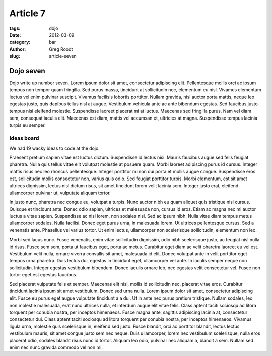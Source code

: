 Article 7
#########

:tags: dojo
:date: 2012-03-09
:category: bar
:author: Greg Roodt
:slug: article-seven

Dojo seven
==========

Dojo write up number seven. Lorem ipsum dolor sit amet, consectetur adipiscing elit. Pellentesque mollis orci ac ipsum tempus non tempor quam fringilla. Sed purus massa, tincidunt at sollicitudin nec, elementum eu nisl. Vivamus elementum lectus vel enim pulvinar suscipit. Vivamus facilisis lobortis porttitor. Nullam gravida, nisl auctor porta mattis, neque leo egestas justo, quis dapibus tellus nisl at augue. Vestibulum vehicula ante ac ante bibendum egestas. Sed faucibus justo tempus nisi eleifend molestie. Suspendisse laoreet placerat mi at luctus. Maecenas sed fringilla purus. Nam vel diam sem, consequat iaculis elit. Maecenas est diam, mattis vel accumsan et, ultricies at magna. Suspendisse tempus lacinia turpis eu semper.

Ideas board
-----------
We had 19 wacky ideas to code at the dojo.

.. raw:: html

	<div class="centered-content"><img src="http://farm8.staticflickr.com/7208/6945891385_e65d45a6dc.jpg" /></div>

Praesent pretium sapien vitae est luctus dictum. Suspendisse id lectus nisi. Mauris faucibus augue sed felis feugiat pharetra. Nulla quis tellus vitae elit volutpat molestie at posuere quam. Morbi laoreet adipiscing purus id cursus. Integer mattis risus nec leo rhoncus pellentesque. Integer porttitor mi non dui porta et mollis augue congue. Suspendisse eros est, sollicitudin mollis consectetur non, varius quis odio. Sed feugiat porttitor turpis. Morbi elementum, est sit amet ultrices dignissim, lectus nisl dictum risus, sit amet tincidunt lorem velit lacinia sem. Integer justo erat, eleifend ullamcorper pulvinar ut, vulputate aliquam tortor.

In justo nunc, pharetra nec congue eu, volutpat a turpis. Nunc auctor nibh eu quam aliquet quis tristique nisl cursus. Quisque et tincidunt ante. Donec odio sapien, ultrices et malesuada non, cursus id eros. Etiam ac magna nec mi auctor luctus a vitae sapien. Suspendisse ac nisl lorem, non sodales nisl. Sed ac ipsum nibh. Nulla vitae diam tempus metus ullamcorper sodales. Nulla facilisi. Donec eget purus urna, in malesuada lorem. Ut ultrices pellentesque cursus. Sed a venenatis ante. Phasellus vel varius tortor. Ut enim lectus, ullamcorper non scelerisque sollicitudin, elementum non leo.

Morbi sed lacus nunc. Fusce venenatis, enim vitae sollicitudin dignissim, odio nibh scelerisque justo, ac feugiat nisl nulla id risus. Fusce sem sem, porta ut faucibus eget, porta ac metus. Curabitur eget diam ac velit pharetra laoreet eu vel est. Vestibulum velit nulla, ornare viverra convallis sit amet, malesuada id elit. Donec volutpat ante in velit porttitor eget tempus urna pharetra. Duis lectus dui, egestas in tincidunt eget, ullamcorper vel ante. In iaculis semper neque non sollicitudin. Integer egestas vestibulum bibendum. Donec iaculis ornare leo, nec egestas velit consectetur vel. Fusce non tortor eget est egestas faucibus.

Sed placerat vulputate felis et semper. Maecenas elit nisl, mollis id sollicitudin nec, placerat vitae eros. Curabitur tincidunt lacinia ipsum sit amet vestibulum. Donec sed urna nulla. Lorem ipsum dolor sit amet, consectetur adipiscing elit. Fusce eu purus eget augue vulputate tincidunt a a dui. Ut in ante nec purus pretium tristique. Nullam sodales, leo non molestie malesuada, erat nunc ultrices nulla, et interdum augue elit vitae felis. Class aptent taciti sociosqu ad litora torquent per conubia nostra, per inceptos himenaeos. Fusce magna ante, sagittis adipiscing lacinia at, consectetur consectetur dui. Class aptent taciti sociosqu ad litora torquent per conubia nostra, per inceptos himenaeos. Vivamus ligula urna, molestie quis scelerisque in, eleifend sed justo. Fusce blandit, orci ac porttitor blandit, lectus lectus vestibulum mauris, sit amet congue justo sem nec neque. Duis ullamcorper, lorem nec vestibulum scelerisque, nulla eros placerat odio, sodales blandit risus nunc id tortor. Aliquam leo odio, pulvinar nec aliquam a, blandit a sem. Nullam sed enim nec nunc gravida commodo vel non mi.
